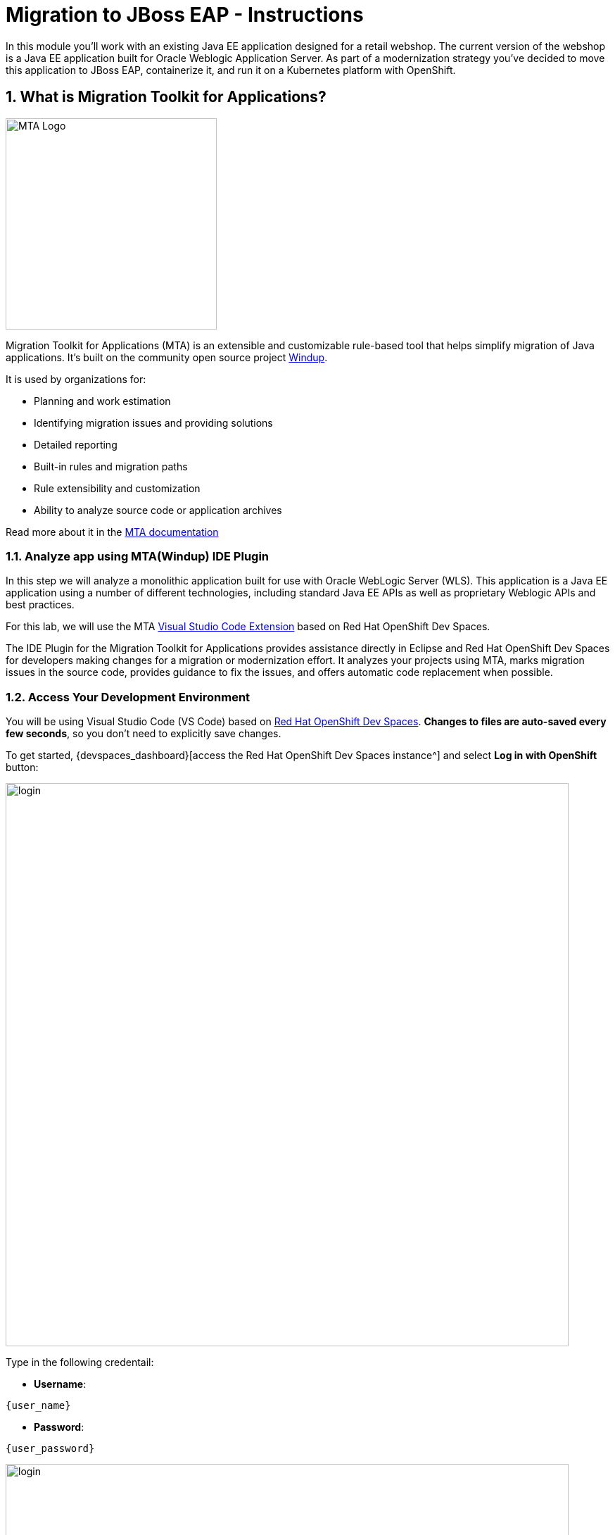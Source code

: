 = Migration to JBoss EAP - Instructions
:imagesdir: ../assets/images/

++++
<!-- Google tag (gtag.js) -->
<script async src="https://www.googletagmanager.com/gtag/js?id=G-M2B2QW31FT"></script>
<script>
  window.dataLayer = window.dataLayer || [];
  function gtag(){dataLayer.push(arguments);}
  gtag('js', new Date());

  gtag('config', 'G-M2B2QW31FT');
</script>
<style>
  .nav-container, .pagination, .toolbar {
    display: none !important;
  }
  .doc {    
    max-width: 70rem !important;
  }
</style>
++++

In this module you’ll work with an existing Java EE application designed for a retail webshop.  The current
version of the webshop is a Java EE application built for Oracle Weblogic Application Server. As part of a modernization
strategy you've decided to move this application to JBoss EAP, containerize it, and run it on a Kubernetes platform with OpenShift.

== 1. What is Migration Toolkit for Applications?

image::eap/mta_icon.png[MTA Logo, 300]

Migration Toolkit for Applications (MTA) is an extensible and customizable rule-based tool that helps simplify migration of Java applications. It's built on the community open source project https://windup.github.io/[Windup^].

It is used by organizations for:

* Planning and work estimation
* Identifying migration issues and providing solutions
* Detailed reporting
* Built-in rules and migration paths
* Rule extensibility and customization
* Ability to analyze source code or application archives

Read more about it in the https://access.redhat.com/documentation/en-us/migration_toolkit_for_applications/[MTA documentation^]

=== 1.1. Analyze app using MTA(Windup) IDE Plugin

In this step we will analyze a monolithic application built for use with Oracle WebLogic Server (WLS). This application is a Java
EE application using a number of different technologies, including standard Java EE APIs as well as proprietary Weblogic APIs and
best practices.

For this lab, we will use the MTA https://access.redhat.com/documentation/en-us/migration_toolkit_for_applications/6.1/html-single/visual_studio_code_extension_guide/index[Visual Studio Code Extension^] based on Red Hat OpenShift Dev Spaces.

The IDE Plugin for the Migration Toolkit for Applications provides assistance directly in Eclipse and Red Hat OpenShift Dev Spaces for developers making changes for a migration or modernization effort. It analyzes your projects using MTA, marks migration issues in the source code, provides guidance to fix the issues, and offers automatic code replacement when possible.

=== 1.2. Access Your Development Environment

You will be using Visual Studio Code (VS Code) based on https://developers.redhat.com/products/openshift-dev-spaces/overview[Red Hat OpenShift Dev Spaces^]. **Changes to files are auto-saved every few seconds**, so you don't need to explicitly save changes.

To get started, {devspaces_dashboard}[access the Red Hat OpenShift Dev Spaces instance^] and select *Log in with OpenShift* button:

image::eap/login_with_openshift.png[login,800]

Type in the following credentail:

* *Username*: 

[source,yaml,subs="attributes"]
----
{user_name}
----

* *Password*: 

[.console-input]
[source,bash]
----
{user_password}
----

image::eap/che-login.png[login,800]

[NOTE]
====
In case you see the *Authorize Access* page as below, select *Allow selected permissions* button.

image::eap/auth-access.png[auth-access, 800]
====

Once you log in, you’ll be placed on the *Create Workspace* dashboard. Copy the following `Git Repo URL` and select `Create & Open`.

[NOTE]
====
In case you see existing workspace, delete the workspace first.

image::eap/ds-delete.png[ds, 800]
====

* *Git Repo URL*:

[.console-input]
[source,bash]
----
 https://github.com/rh-mad-workshop/coolstore-monolith-legacy.git
----

image::eap/ds-landing.png[ds, 800]

A new window or tab in your web browser will open automatically to showcase the progess about *Starting workspace quarkus-workshop*. It takes about *60* seconds to finish the process.

image::eap/starting-workspace.png[ds, 800]

After a few seconds, you’ll be placed in the workspace.

image::eap/ds-workspace.png[ds, 800]

[NOTE]
====
In case you see existing workspace, check on `Trust the authors of all files in the parent folder 'projects'`. Then, select `Yes, I trust the authors`.

image::eap/ds-trust-popup.png[ds, 800]
====

You'll use all of these during the course of this workshop, so keep this browser tab open throughout. **If things get weird, you can simply reload the browser tab to refresh the view.**

=== 1.3. Use the configuration editor to setup the analysis

Click on `Windup` icon on the left. Then, a new configuration will be shown up:

image::eap/mta_newconf.png[MTA Landing Page, 700]

[NOTE]
====
In case you see this popup, select `Download` button to download the windup command line tool into your VS Code server.

image::eap/ds-windup-cli.png[ds, 800]
====

To input source files and directories, click on `Add` then select `Open File Explorer`:

Note that you might need to remove an existing input directory.

image::eap/mta-add-input.png[MTA Add App, 700]

Open `projects > coolstore-monolith-legacy` then select `monolith` directory. Click on `Choose...`:

image::eap/mta-add-opendir.png[MTA Add App, 700]

Then you will see that */projects/coolstore-monolith-legacy/monolith/* directory is added in _--input_ configuration.

Be sure that `eap7` is already selected in _--target_ server to migrate:

image::eap/mta-target.png[MTA Add App, 700]

Click on `--source` to migrate from then select `weblogic`. Leave the other configurations:

image::eap/mta-source.png[MTA Add App, 700]

=== 1.4. Run an analysis report

Click on `Run` icon to analyze the WebLogic application. Note that if you don't see the _Run_ icon, you need to click on the _mtaConfiguration_:

image::eap/mta-run-report.png[MTA Add App, 700]

Migration Toolkit for Applications (MTA) CLI will be executed automatically in a new terminal then it will take a few mins to complete the analysis. Click on `Open Report`:

image::eap/mta-analysis-complete.png[MTA Add App, 900]

=== 1.5. Review the report

image::eap/mta_result_landing_page.png[MTA Langing Page, 900]

The main landing page of the report lists the applications that were processed. Each row contains a high-level overview of the
story points, number of incidents, and technologies encountered in that application.

**Click on the `monolith` link** to access details for the project:

image::eap/mta_project_overview.png[MTA Project Overview, 900]

=== 1.6. Understanding the report

The Dashboard gives an overview of the entire application migration effort. It summarizes:

* The incidents and story points by category
* The incidents and story points by level of effort of the suggested changes
* The incidents by package

[NOTE]
====
Story points are an abstract metric commonly used in Agile software development to estimate the relative level of effort needed to
implement a feature or change. Migration Toolkit for Application uses story points to express the level of effort needed to
migrate particular application constructs, and the application as a whole. The level of effort will vary greatly depending on the
size and complexity of the application(s) to migrate.
====

You can use this report to estimate how easy/hard each app is, and make decisions about which apps to migrate, which to refactor, and which to leave alone. In this case we will do a straight migration to JBoss EAP.

On to the next step to change the code!

== 2. Migrate to JBoss EAP

In this step you will migrate some Weblogic-specific code in the app to use standard (Jakarta EE) interfaces.

Let's jump to code containing identified migration issues. Expand the *monolith* source project in the Windup explorer and navigate to `monolith > src > main > java > com > redhat > coolstore > utils > StartupListener.java`. Be sure to click the arrow next to the actual class name `StartupListener.java` to expand and show the Hints:

TIP: You can use kbd:[CTRL+p] (or kbd:[CMD+p] on Mac OSX) to quickly open a file.  Simply start typing the name of the file in the text box that appears and select your file from the list that is produced.

image::eap/mta_project_issues.png[mta, 500]

In the Explorer, MTA issues use an icon to indicate their severity level and status. The following table describes the meaning of the various icons:

image::eap/mta-issues-table.png[mta, 700]

=== 2.1. View Details about the Migration Issues

Let's take a look at the details about the migration issue. Right-click on `WebLogic ApplicationLifecycleListenerEvent[rule-id:xxx]` in _Hints_ of _StartupListener.java_ file. Click on `View Details`:

image::eap/mta-issue-detail.png[rhamt_project_issues, 900]

The WebLogic `ApplicationLifecycleListener` abstract class is used to perform functions or schedule jobs in Oracle WebLogic, like server start and stop. In this case we have code in the `postStart` and `preStop` methods which are executed after Weblogic starts up and before it shuts down, respectively.

In Jakarta EE, there is no equivalent to intercept these events, but you can get equivalent
functionality using a _Singleton EJB_ with standard annotations, as suggested in the issue in the MTA report.

We will use the `@Startup` annotation to tell the container to initialize the singleton session bean at application start. We
will similarly use the `@PostConstruct` and `@PreDestroy` annotations to specify the methods to invoke at the start and end of
the application lifecyle achieving the same result but without using proprietary interfaces.

Using this method makes the code much more portable.

=== 2.2. Fix the ApplicationLifecycleListener issues

[INFO]
====
In this section we're going to deal with the following two issues from the report:

image::eap/report_applifecycle_issues.png[Lifecycle Issues]
====

To begin we are fixing the issues under the Monolith application. Click on `WebLogic ApplicationLifecycleListenerEvent[rule-id:xxx]` in _Hints_ of _StartupListener.java_ file:

image::eap/mta-issue-open-code.png[mta_project_issues, 900]

You can also navigate to the `coolstore-monolith-legacy` folder in the project tree, then open the file `monolith/src/main/java/com/redhat/coolstore/utils/StartupListener.java` by clicking on it.

Replace the file content with:

[.console-input]
[source,java]
----
package com.redhat.coolstore.utils;

import javax.annotation.PostConstruct;
import javax.annotation.PreDestroy;
import javax.ejb.Startup;
import javax.inject.Singleton;
import javax.inject.Inject;
import java.util.logging.Logger;

@Singleton
@Startup
public class StartupListener {

    @Inject
    Logger log;

    @PostConstruct
    public void postStart() {
        log.info("AppListener(postStart)");
    }

    @PreDestroy
    public void preStop() {
        log.info("AppListener(preStop)");
    }

}
----

[NOTE]
====
Where is the Save button? VS Code will autosave your changes, that is why you can’t find a SAVE button - no more losing code because you forgot to save. You can undo with kbd:[CTRL-Z] (or kbd:[CMD-Z] on a Mac) or by using the `Edit -> Undo` menu option.

In case you see the red lines in the source code, you can't ignore it because they are the migration issues rather than compliation errors.
====

=== 2.3. Test the build

Open a Terminal window. 

image::eap/new-terminal.png[new-terminal, 500]

In the terminal, issue the following command to test the build:

[.console-input]
[source,bash,subs="+attributes,macros+"]
----
mvn -f $PROJECT_SOURCE/monolith clean package
----

image::eap/new-terminal-cmd.png[new-terminal-cmd, 700]

If it builds successfully (you will see `BUILD SUCCESS`), let’s move on to the next issue! If it does not compile, verify you made all the changes correctly and try the build again.

[.console-output]
[source,sh]
----
....
[INFO] Packaging webapp
[INFO] Assembling webapp [monolith] in [/projects/coolstore-monolith-legacy/monolith/target/ROOT]
[INFO] Processing war project
[INFO] Copying webapp resources [/projects/coolstore-monolith-legacy/monolith/src/main/webapp]
[INFO] Webapp assembled in [849 msecs]
[INFO] Building war: /projects/coolstore-monolith-legacy/monolith/target/ROOT.war
[INFO] ------------------------------------------------------------------------
[INFO] BUILD SUCCESS
[INFO] ------------------------------------------------------------------------
[INFO] Total time:  10.975 s
[INFO] Finished at: 2024-04-07T20:53:09Z
[INFO] ------------------------------------------------------------------------
----

=== 2.4. View the diffs

You can review the changes you've made. On the left, click on the _Version Control_ icon, which shows a list of the changed files. Double-click on `StartupListener.java` to view the differences you've made:

image::eap/ds-diffs.png[diffs, 800]

VS Code keeps track (using Git) of the changes you make, and you can use version control to check in, update, and compare files as you change them.

For now, go back to the _Explorer_ tree and lets fix the remaining issues.

=== 2.5. Fix the logger issues

[INFO]
====
In this section we'll be looking to remediate this part of the migration report:

image::eap/report_logging_issues.png[Logging Issues]
====

Some of our application makes use of Weblogic-specific logging methods like the `NonCatalogLogger`, which offer features related to logging of
internationalized content, and client-server logging.

The WebLogic `NonCatalogLogger` is not supported on JBoss EAP (or any other Java EE platform), and should be migrated to a
supported logging framework, such as the JDK Logger or JBoss Logging.

We will use the standard Java Logging framework, a much more portable framework. The framework also
https://docs.oracle.com/javase/8/docs/technotes/guides/logging/overview.html#a1.17[supports
internationalization^] if needed.

In the same `monolith` directory, open the `src/main/java/com/redhat/coolstore/service/OrderServiceMDB.java` file and replace its contents with:

[.console-input]
[source,java,subs="+attributes,macros+"]
----
package com.redhat.coolstore.service;

import javax.ejb.ActivationConfigProperty;
import javax.ejb.MessageDriven;
import javax.inject.Inject;
import javax.jms.JMSException;
import javax.jms.Message;
import javax.jms.MessageListener;
import javax.jms.TextMessage;

import com.redhat.coolstore.model.Order;
import com.redhat.coolstore.utils.Transformers;

import java.util.logging.Logger;

@MessageDriven(name = "OrderServiceMDB", activationConfig = {
    @ActivationConfigProperty(propertyName = "destinationLookup", propertyValue = "topic/orders"),
    @ActivationConfigProperty(propertyName = "destinationType", propertyValue = "javax.jms.Topic"),
    @ActivationConfigProperty(propertyName = "acknowledgeMode", propertyValue = "Auto-acknowledge")})
public class OrderServiceMDB implements MessageListener {

    @Inject
    OrderService orderService;

    @Inject
    CatalogService catalogService;

    private Logger log = Logger.getLogger(OrderServiceMDB.class.getName());

    @Override
    public void onMessage(Message rcvMessage) {
        TextMessage msg = null;
        try {
                if (rcvMessage instanceof TextMessage) {
                        msg = (TextMessage) rcvMessage;
                        String orderStr = msg.getBody(String.class);
                        log.info("Received order: " + orderStr);
                        Order order = Transformers.jsonToOrder(orderStr);
                        log.info("Order object is " + order);
                        orderService.save(order);
                        order.getItemList().forEach(orderItem -> {
                            catalogService.updateInventoryItems(orderItem.getProductId(), orderItem.getQuantity());
                        });
                }
        } catch (JMSException e) {
            throw new RuntimeException(e);
        }
    }

}
----

That one was pretty easy.

=== 2.6. Test the build

Build and package the app again just as before:

[.console-input]
[source,bash,subs="+attributes,macros+"]
----
mvn -f $PROJECT_SOURCE/monolith clean package
----

If builds successfully (you will see `BUILD SUCCESS`), then let’s move on to the next issue! If it does not compile, verify you made all the changes correctly and try the build again.

=== 2.7. Remove the Weblogic EJB Descriptors

[INFO]
====
In this and the following few sections we'll be addressing this part of the report

image::eap/report_mdb_issues.png[MDB Issues, 1100]

To highlight in a little more detail:

* `Call of JNDI lookup` - Our apps use a weblogic-specific
https://en.wikipedia.org/wiki/Java_Naming_and_Directory_Interface[JNDI^] lookup scheme.
* `Proprietary InitialContext initialization` - Weblogic has a very different lookup mechanism for InitialContext objects
* `WebLogic InitialContextFactory` - This is related to the above, essentially a Weblogic proprietary mechanism
* `WebLogic T3 JNDI binding` - The way EJBs communicate in Weblogic is over T2, a proprietary implementation of Weblogic.

====

All of the above interfaces have equivalents in JBoss, however they are greatly simplified and overkill for our application which uses JBoss EAP’s internal message queue implementation provided by https://activemq.apache.org/artemis/[Apache ActiveMQ Artemis^].

[NOTE]
.A word about JMS
====
In this final step we will again migrate some Weblogic-specific code in the app to use standard Java EE interfaces, and one JBoss-specific interface.

Our application uses https://en.wikipedia.org/wiki/Java_Message_Service[JMS^] to
communicate. Each time an order is placed in the application, a JMS message is sent to a JMS Topic, which is then consumed by
listeners (subscribers) to that topic to process the order using
https://docs.oracle.com/javaee/6/tutorial/doc/gipko.html[Message-driven beans^], a form of
Enterprise JavaBeans (EJBs) that allow Java EE applications to process messages asynchronously.

In this case, `InventoryNotificationMDB` is subscribed to and listening for messages from `ShoppingCartService`. When an order
comes through the `ShoppingCartService`, a message is placed on the JMS Topic. At that point, the `InventoryNotificationMDB`
receives a message and if the inventory service is below a pre-defined threshold, sends a message to the log indicating that the
supplier of the product needs to be notified.

Unfortunately this MDB was written a while ago and makes use of weblogic-proprietary interfaces to configure and operate the MDB.
MTA has flagged this and reported it using a number of issues.

JBoss EAP provides an even more efficient and declarative way to configure and manage the lifecycle of MDBs. In this case, we can
use annotations to provide the necessary initialization and configuration logic and settings. We will use the `@MessageDriven`
and `@ActivationConfigProperty` annotations, along with the `MessageListener` interfaces to provide the same functionality as
from Weblogic.

Much of Weblogic’s interfaces for EJB components like MDBs reside in Weblogic descriptor XML files. Use kbd:[CTRL+p] (or kbd:[CMD+p] on a Mac) to Quickly Open
`src/main/webapp/WEB-INF/weblogic-ejb-jar.xml` to see one of these descriptors. There are many different configuration
possibilities for EJBs and MDBs in this file, but luckily our application only uses one of them, namely it configures
`<trans-timeout-seconds>` to 30, which means that if a given transaction within an MDB operation takes too long to complete
(over 30 seconds), then the transaction is rolled back and exceptions are thrown. This interface is Weblogic-specific so we’ll
need to find an equivalent in JBoss.
====

The first step is to remove the unneeded `weblogic-ejb-jar.xml` file from the **Project Explorer** (not the **Migration Assistant**). This file is proprietary to Weblogic and not recognized or processed by JBoss EAP. Delete the file by right-clicking on the `src/main/webapp/WEB-INF/weblogic-ejb-jar.xml` file from the **Project Explorer** and choosing **Delete**, and click **OK**.

[TIP]
====
If you have the tab for the `weblogic-ejb-jar.xml` file open (or handy) you can quickly find it in the Project Explorer by right-clicking on the tab and then selecting **Reveal in Explorer** as shown.  You can also use the kbd:[ALT+R] (or kbd:[Option+R] on Mac).

image:reveal_in_explorer.png[reveal-in-explorer, 600]
====

image::eap/ds-delete-jar.png[ds-convert, 500]

While we’re at it, let’s remove the stub weblogic implementation classes added as part of the scenario.

Whilst still in the Project Explorer, right-click on the `src/main/java/weblogic` folder and select *Delete* to delete the folder:

image::eap/ds-delete-weblogic.png[ds-convert, 500]

=== 2.8. Fix the code

Use kbd:[CTRL+p] (or kbd:[CMD+p] on a Mac) to Quickly Open the `monolith/src/main/java/com/redhat/coolstore/service/InventoryNotificationMDB.java` file and replace its contents with:

[.console-input]
[source,java,subs="+attributes,macros+"]
----
package com.redhat.coolstore.service;

import com.redhat.coolstore.model.Order;
import com.redhat.coolstore.utils.Transformers;

import javax.ejb.ActivationConfigProperty;
import javax.ejb.MessageDriven;
import javax.inject.Inject;
import javax.jms.JMSException;
import javax.jms.Message;
import javax.jms.MessageListener;
import javax.jms.TextMessage;
import java.util.logging.Logger;

@MessageDriven(name = "InventoryNotificationMDB", activationConfig = {
        @ActivationConfigProperty(propertyName = "destinationLookup", propertyValue = "topic/orders"),
        @ActivationConfigProperty(propertyName = "destinationType", propertyValue = "javax.jms.Topic"),
        @ActivationConfigProperty(propertyName = "transactionTimeout", propertyValue = "30"), #<.>
        @ActivationConfigProperty(propertyName = "acknowledgeMode", propertyValue = "Auto-acknowledge")})
public class InventoryNotificationMDB implements MessageListener {

    private static final int LOW_THRESHOLD = 50;

    @Inject
    private CatalogService catalogService;

    @Inject
    private Logger log;

    public void onMessage(Message rcvMessage) {
        TextMessage msg;
        {
            try {
                if (rcvMessage instanceof TextMessage) {
                    msg = (TextMessage) rcvMessage;
                    String orderStr = msg.getBody(String.class);
                    Order order = Transformers.jsonToOrder(orderStr);
                    order.getItemList().forEach(orderItem -> {
                        int old_quantity = catalogService.getCatalogItemById(orderItem.getProductId()).getInventory().getQuantity();
                        int new_quantity = old_quantity - orderItem.getQuantity();
                        if (new_quantity < LOW_THRESHOLD) {
                            log.warning("Inventory for item " + orderItem.getProductId() + " is below threshold (" + LOW_THRESHOLD + "), contact supplier!");
                        }
                    });
                }


            } catch (JMSException jmse) {
                System.err.println("An exception occurred: " + jmse.getMessage());
            }
        }
    }
}
----
<.> Remember the `<trans-timeout-seconds>` setting from the `weblogic-ejb-jar.xml` file? This is now set as an
`@ActivationConfigProperty` in the new code. There are pros and cons to using annotations vs. XML descriptors and care should be taken to consider the needs of the application.

Your MDB should now be properly migrated to JBoss EAP.

Lastly, remove Maven dependency on *org.jboss.spec.javax.rmi:jboss-rmi-api_1.0_spec*. In JBoss EAP 7.3(or later), artifact with groupId _org.jboss.spec.javax.rmi_ and artifactId _jboss-rmi-api_1.0_spec_ are unsupported dependencies. Remove the following dependency in `monolith/pom.xml`:

image::eap/mta-remove-dependency.png[rhamt_rerun_analysis_report, 700]

=== 2.9. Test the build

Build once again:

[.console-input]
[source,bash,subs="+attributes,macros+"]
----
mvn -f $PROJECT_SOURCE/monolith clean package
----

If builds successfully (you will see `BUILD SUCCESS`). If it does not compile, verify you
made all the changes correctly and try the build again.

=== 2.10. Re-run the MTA (Windup) report

In this step we will re-run the MTA report to verify our migration was successful.

Click on `Run` icon to analyze the WebLogic application:

image::eap/mta-rerun-report.png[rhamt_rerun_analysis_report, 700]

Migration Toolkit for Applications (MTA) CLI will be executed automatically in a new terminal then it will take a few mins to complete the analysis. Click on `Open Report`:

image::eap/mta-analysis-rerun-complete.png[MTA Add App, 700]

[NOTE]
====
If it is taking too long, feel free to skip the next section and proceed to step *2.12* and return back to the analysis later to confirm that you
eliminated all the issues.
====

=== 2.11. View the results

Click on the latest result to go to the report web page and verify that it now reports 0 Story Points:

You have successfully migrated this app to JBoss EAP, congratulations!

image::eap/mta_project_issues_story.png[mta_project_issues_story, 700]

[NOTE]
====
You should be aware that this type of migration is more involved than the previous steps, and in real world applications it will
rarely be as simple as changing one line at a time for a migration. Consult the
https://access.redhat.com/documentation/en-us/migration_toolkit_for_applications/[MTA documentation^] for more
detail on Red Hat’s Application Migration strategies or contact your local Red Hat representative to learn more about how Red Hat
can help you on your migration path.
====

=== 2.12. Test the application on JBoss EAP locally

image::eap/wildfly-dockerfile.png[MTA Add App, 700]


[.console-input]
[source,bash,subs="+attributes,macros+"]
----
podman build --tag=wildfly-app -f $PROJECT_SOURCE/Dockerfile
----

[.console-output]
[source,sh]
----
STEP 1/2: FROM quay.io/wildfly/wildfly
Trying to pull quay.io/wildfly/wildfly:latest...
Getting image source signatures
Copying blob 5c24c84935d8 [--------------------------------------] 0.0b / 138.2MiB (skipped: 0.0b = 0.00%)
Copying blob 5c24c84935d8 [--------------------------------------] 0.0b / 138.2MiB (skipped: 0.0b = 0.00%)
Copying blob 15960cc89bfb done  
Copying blob 5c24c84935d8 done  
Copying blob f44f3f3bbaff done  
Copying blob 670e08a29d06 done  
Copying blob 2d473b07cdd5 done  
Copying blob 775ea128c839 done  
Copying blob 3de6a9a858a1 done  
Copying blob 3be3e6dad5b8 done  
Copying config 55ca26c913 done  
Writing manifest to image destination
STEP 2/2: ADD target/ROOT.war /opt/jboss/wildfly/standalone/deployments/
COMMIT wildfly-app
--> ab4bedd7fe87
Successfully tagged localhost/wildfly-app:latest
ab4bedd7fe8765a3fbe1a5f722ac6d12777dcd3aa03995693ec201b39c7dccaf
----

[.console-input]
[source,bash,subs="+attributes,macros+"]
----
podman images
----

[.console-output]
[source,sh]
----
REPOSITORY               TAG         IMAGE ID      CREATED        SIZE
localhost/wildfly-app    latest      ab4bedd7fe87  3 minutes ago  857 MB
quay.io/wildfly/wildfly  latest      55ca26c91356  5 weeks ago    842 MB
----

In this development environment (GitPod), a JBoss EAP server is already running with a PostgreSQL database. Click on `Start Wildfly server` terminal in the VS Code, take a look at if the EAP server is running properly:

<p align="center">
<img src="../img/eap-running.png" width=700 align=center>
</p>

image::eap/eap-running.png[eap-running, 700]

Copy the packaged application (.war file) to the running EAP server. Run the following command in the `Pre-warm Maven` terminal in GitPod:

[.console-input]
[source,bash,subs="+attributes,macros+"]
----
cp $GITPOD_REPO_ROOT/target/ROOT.war /workspace/deployments/
----

Go back to the `Start Wildfly server` terminal in GitPod where EAP was started for you, and you'll see `ROOT.war` is deployed:

<p align="center">
<img src="../img/eap-deployed.png" width=700 align=center>
</p>

image::eap/eap-deployed.png[eap-deployed, 700]

> **Hint:** If you accidentally closed the terminal that was running Wildfly, you can restart Wildfly with `$JBOSS_HOME/bin/standalone.sh -b 0.0.0.0`

You can also find out that the inventory data is created in PostgreSQL. Run the following `psql` command in the GitPod Terminal:

[.console-input]
[source,bash,subs="+attributes,macros+"]
----
PGPASSWORD=coolstore123 psql -h localhost -U coolstore monolith -c 'select itemid, quantity from INVENTORY;'
----

The output should look like:

[source,sh]
----
 itemid | quantity
--------+----------
 329299 |      736
 329199 |      512
 165613 |      256
 165614 |       54
 165954 |       87
 444434 |      443
 444435 |      600
 444436 |      230
 444437 |      300
(9 rows)
----

*Congratulations!* Now you are using the same application that we built locally on OpenShift. That wasn’t too hard right?

image::eap/coolstore_web.png[coolstore_web, 700]

== Summary

Now that you have migrated an existing Java EE app to the cloud with JBoss and OpenShift, you are ready to start modernizing the application by breaking the monolith into smaller microservices in incremental steps, and employing modern techniques to ensure the application runs well in a distributed and containerized environment. 

Please close all but the Workshop Deployer browser tab to avoid proliferation of browser tabs which can make working on other modules difficult. 

Go back to the `Workshop Deployer` browser tab to choose your next module!